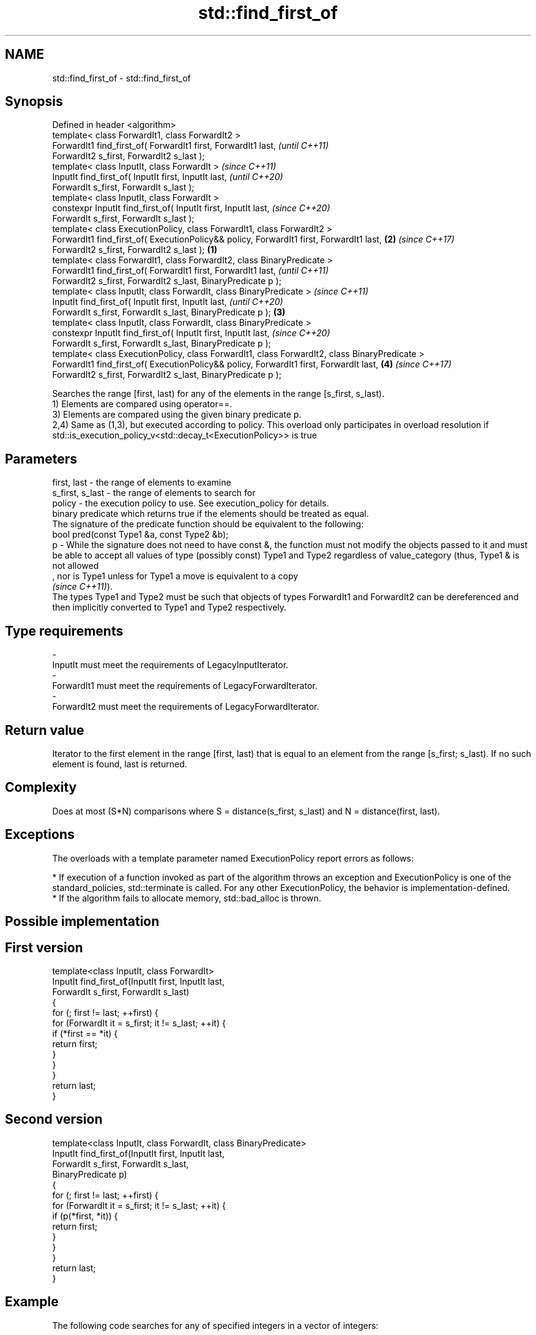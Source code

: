 .TH std::find_first_of 3 "2020.03.24" "http://cppreference.com" "C++ Standard Libary"
.SH NAME
std::find_first_of \- std::find_first_of

.SH Synopsis

  Defined in header <algorithm>
  template< class ForwardIt1, class ForwardIt2 >
  ForwardIt1 find_first_of( ForwardIt1 first, ForwardIt1 last,                                         \fI(until C++11)\fP
  ForwardIt2 s_first, ForwardIt2 s_last );
  template< class InputIt, class ForwardIt >                                                           \fI(since C++11)\fP
  InputIt find_first_of( InputIt first, InputIt last,                                                  \fI(until C++20)\fP
  ForwardIt s_first, ForwardIt s_last );
  template< class InputIt, class ForwardIt >
  constexpr InputIt find_first_of( InputIt first, InputIt last,                                        \fI(since C++20)\fP
  ForwardIt s_first, ForwardIt s_last );
  template< class ExecutionPolicy, class ForwardIt1, class ForwardIt2 >
  ForwardIt1 find_first_of( ExecutionPolicy&& policy, ForwardIt1 first, ForwardIt1 last,           \fB(2)\fP \fI(since C++17)\fP
  ForwardIt2 s_first, ForwardIt2 s_last );                                                     \fB(1)\fP
  template< class ForwardIt1, class ForwardIt2, class BinaryPredicate >
  ForwardIt1 find_first_of( ForwardIt1 first, ForwardIt1 last,                                                        \fI(until C++11)\fP
  ForwardIt2 s_first, ForwardIt2 s_last, BinaryPredicate p );
  template< class InputIt, class ForwardIt, class BinaryPredicate >                                                   \fI(since C++11)\fP
  InputIt find_first_of( InputIt first, InputIt last,                                                                 \fI(until C++20)\fP
  ForwardIt s_first, ForwardIt s_last, BinaryPredicate p );                                        \fB(3)\fP
  template< class InputIt, class ForwardIt, class BinaryPredicate >
  constexpr InputIt find_first_of( InputIt first, InputIt last,                                                       \fI(since C++20)\fP
  ForwardIt s_first, ForwardIt s_last, BinaryPredicate p );
  template< class ExecutionPolicy, class ForwardIt1, class ForwardIt2, class BinaryPredicate >
  ForwardIt1 find_first_of( ExecutionPolicy&& policy, ForwardIt1 first, ForwardIt last,                \fB(4)\fP            \fI(since C++17)\fP
  ForwardIt2 s_first, ForwardIt2 s_last, BinaryPredicate p );

  Searches the range [first, last) for any of the elements in the range [s_first, s_last).
  1) Elements are compared using operator==.
  3) Elements are compared using the given binary predicate p.
  2,4) Same as (1,3), but executed according to policy. This overload only participates in overload resolution if std::is_execution_policy_v<std::decay_t<ExecutionPolicy>> is true

.SH Parameters


  first, last     - the range of elements to examine
  s_first, s_last - the range of elements to search for
  policy          - the execution policy to use. See execution_policy for details.
                    binary predicate which returns true if the elements should be treated as equal.
                    The signature of the predicate function should be equivalent to the following:
                    bool pred(const Type1 &a, const Type2 &b);
  p               - While the signature does not need to have const &, the function must not modify the objects passed to it and must be able to accept all values of type (possibly const) Type1 and Type2 regardless of value_category (thus, Type1 & is not allowed
                    , nor is Type1 unless for Type1 a move is equivalent to a copy
                    \fI(since C++11)\fP).
                    The types Type1 and Type2 must be such that objects of types ForwardIt1 and ForwardIt2 can be dereferenced and then implicitly converted to Type1 and Type2 respectively. 
.SH Type requirements
  -
  InputIt must meet the requirements of LegacyInputIterator.
  -
  ForwardIt1 must meet the requirements of LegacyForwardIterator.
  -
  ForwardIt2 must meet the requirements of LegacyForwardIterator.


.SH Return value

  Iterator to the first element in the range [first, last) that is equal to an element from the range [s_first; s_last). If no such element is found, last is returned.

.SH Complexity

  Does at most (S*N) comparisons where S = distance(s_first, s_last) and N = distance(first, last).

.SH Exceptions

  The overloads with a template parameter named ExecutionPolicy report errors as follows:

  * If execution of a function invoked as part of the algorithm throws an exception and ExecutionPolicy is one of the standard_policies, std::terminate is called. For any other ExecutionPolicy, the behavior is implementation-defined.
  * If the algorithm fails to allocate memory, std::bad_alloc is thrown.


.SH Possible implementation


.SH First version

    template<class InputIt, class ForwardIt>
    InputIt find_first_of(InputIt first, InputIt last,
                          ForwardIt s_first, ForwardIt s_last)
    {
        for (; first != last; ++first) {
            for (ForwardIt it = s_first; it != s_last; ++it) {
                if (*first == *it) {
                    return first;
                }
            }
        }
        return last;
    }

.SH Second version

    template<class InputIt, class ForwardIt, class BinaryPredicate>
    InputIt find_first_of(InputIt first, InputIt last,
                          ForwardIt s_first, ForwardIt s_last,
                          BinaryPredicate p)
    {
        for (; first != last; ++first) {
            for (ForwardIt it = s_first; it != s_last; ++it) {
                if (p(*first, *it)) {
                    return first;
                }
            }
        }
        return last;
    }



.SH Example

  The following code searches for any of specified integers in a vector of integers:
  
// Run this code

    #include <algorithm>
    #include <iostream>
    #include <vector>

    int main()
    {
        std::vector<int> v{0, 2, 3, 25, 5};
        std::vector<int> t{3, 19, 10, 2};

        auto result = std::find_first_of(v.begin(), v.end(), t.begin(), t.end());

        if (result == v.end()) {
            std::cout << "no elements of v were equal to 3, 19, 10 or 2\\n";
        } else {
            std::cout << "found a match at "
                      << std::distance(v.begin(), result) << "\\n";
        }
     }

.SH Output:

    found a match at 1


.SH See also



  find
  find_if
  find_if_not finds the first element satisfying specific criteria
              \fI(function template)\fP


  \fI(C++11)\fP




